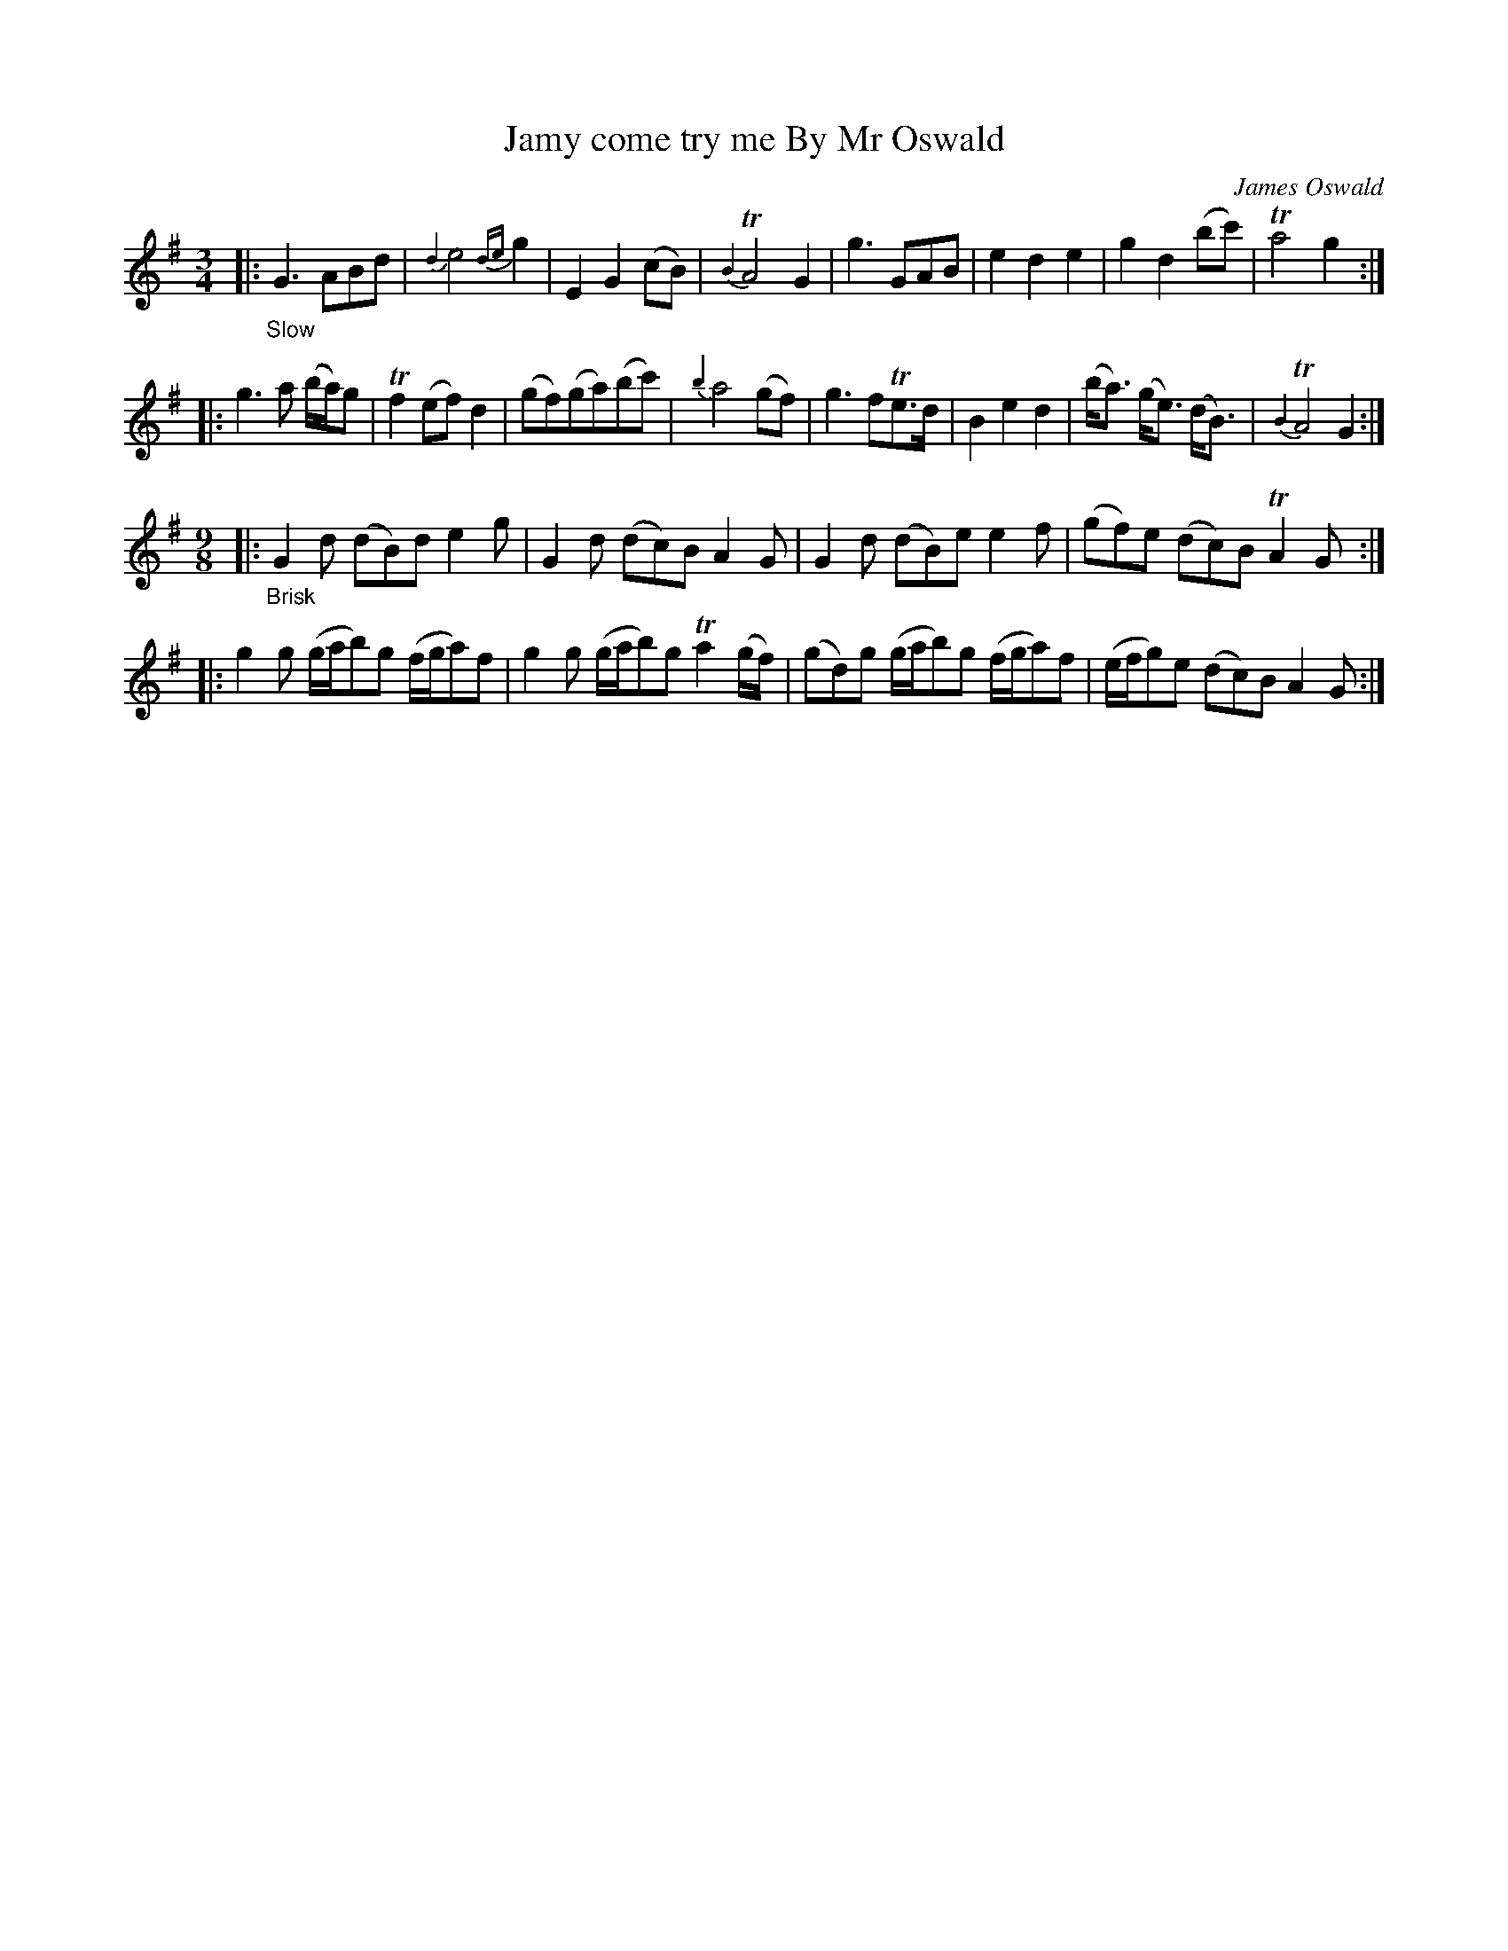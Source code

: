 X: 12341
T: Jamy come try me By Mr Oswald
C: James Oswald
%R: air, waltz, jig
B: James Oswald "The Caledonian Pocket Companion" v.1 b.1 p.34 #1
Z: 2020 John Chambers <jc:trillian.mit.edu>
N: The "Brisk" part has M:6/8, but it's actually 9/8.
M: 3/4
L: 1/8
K: G
%%slurgraces 1
%%graceslurs 1
|: "_Slow"\
G3 ABd | {d2}e4 {de}g2 | E2 G2 (cB) | {B2}TA4 G2 |\
g3 GAB | e2 d2 e2 | g2 d2 (bc') | Ta4 g2 :|
|:\
g3 a (b/a/)g | Tf2 (ef) d2 | (gf)(ga)(bc') | {b2}a4 (gf) |\
g3 fTe>d | B2 e2 d2 | (b<a) (g<e) (d<B) | {B2}TA4 G2 :|
M: 9/8
|: "_Brisk"\
G2d (dB)d e2g | G2d (dc)B A2G |\
G2d (dB)e e2f | (gf)e (dc)B TA2G :|
|:\
g2g (g/a/b)g (f/g/a)f | g2g (g/a/b)g Ta2(g/f/) |\
(gd)g (g/a/b)g (f/g/a)f | (e/f/g)e (dc)B A2G :|
